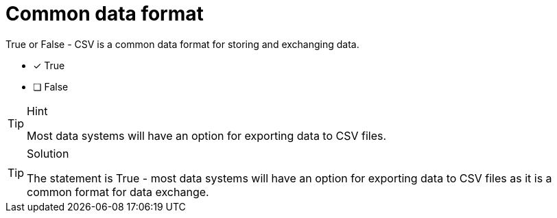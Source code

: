 [.question]
= Common data format

True or False - CSV is a common data format for storing and exchanging data.

- [*] True
- [ ] False

[TIP,role=hint]
.Hint
====
Most data systems will have an option for exporting data to CSV files.
====

[TIP,role=solution]
.Solution
====
The statement is True - most data systems will have an option for exporting data to CSV files as it is a common format for data exchange.
====